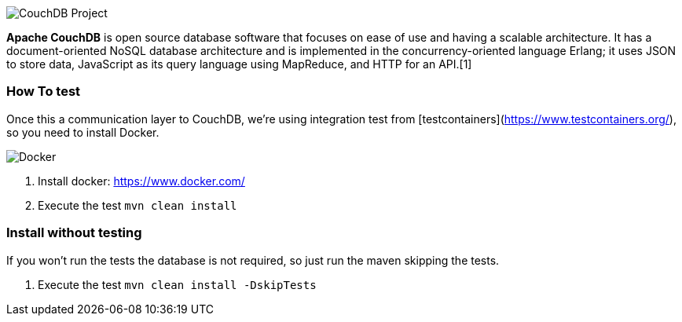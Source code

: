 image::http://couchdb.apache.org/image/logo@2x.png[CouchDB Project,align="center"]



*Apache CouchDB* is open source database software that focuses on ease of use and having a scalable architecture. It has a document-oriented NoSQL database architecture and is implemented in the concurrency-oriented language Erlang; it uses JSON to store data, JavaScript as its query language using MapReduce, and HTTP for an API.[1]


=== How To test

Once this a communication layer to CouchDB, we're using integration test from [testcontainers](https://www.testcontainers.org/), so you need to install Docker.

image::https://www.docker.com/sites/default/files/horizontal_large.png[Docker,align="center"]

1. Install docker: https://www.docker.com/
2. Execute the test `mvn clean install`


=== Install without testing


If you won't run the tests the database is not required, so just run the maven skipping the tests.

1. Execute the test `mvn clean install -DskipTests`
